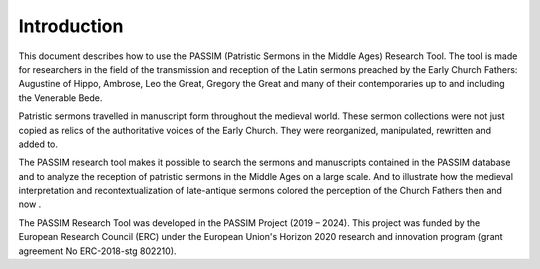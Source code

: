 Introduction
============

This document describes how to use the PASSIM (Patristic Sermons in the Middle Ages) Research Tool. The tool is made for researchers in the field of the transmission and reception of the Latin sermons preached by the Early Church Fathers:  Augustine of Hippo, Ambrose, Leo the Great, Gregory the Great and many of their contemporaries up to and including the Venerable Bede. 

Patristic sermons travelled in manuscript form throughout the medieval world. These sermon collections were not just copied as relics of the authoritative voices of the Early Church. They were reorganized, manipulated, rewritten and added to.

The PASSIM research tool makes it possible to search the sermons and manuscripts contained in the PASSIM database and to analyze the reception of patristic sermons in the Middle Ages on a large scale. And to illustrate how the medieval interpretation and recontextualization of late-antique sermons colored the perception of the Church Fathers then and now .

The PASSIM Research Tool was developed in the PASSIM Project (2019 – 2024). This project was funded by the European Research Council (ERC) under the European Union's Horizon 2020 research and innovation program (grant agreement No ERC-2018-stg 802210). 
